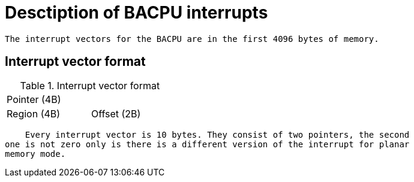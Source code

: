 Desctiption of BACPU interrupts
===============================
    
    The interrupt vectors for the BACPU are in the first 4096 bytes of memory.


Interrupt vector format
-----------------------

.Interrupt vector format
[width="33%"]
|===========================
| Pointer (4B) |
| Region (4B)  | Offset (2B)
|===========================
	
    Every interrupt vector is 10 bytes. They consist of two pointers, the second
one is not zero only is there is a different version of the interrupt for planar
memory mode.
